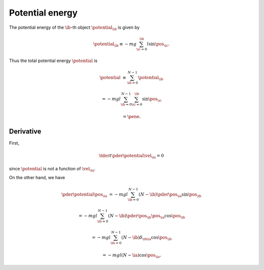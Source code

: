 
.. _potential_energy:

################
Potential energy
################

The potential energy of the :math:`\ib`-th object :math:`\potential_{\ib}` is given by

.. math::

   \potential_{\ib}
   \equiv
   -
   m g
   \sum_{\ic = 0}^{\ib}
   l \sin \pos_{\ic}.

Thus the total potential energy :math:`\potential` is

.. math::

   \potential
   &
   \equiv
   \sum_{\ib = 0}^{N-1}
   \potential_{\ib}

   &
   =
   -
   m g l
   \sum_{\ib = 0}^{N-1}
   \sum_{\ic = 0}^{\ib}
   \sin{\pos_{\ic}}

   &
   =
   \pene.

**********
Derivative
**********

First,

.. math::

   \tder{}{t} \pder{\potential}{\vel_{\ia}}
   =
   0

since :math:`\potential` is not a function of :math:`\vel_{\ia}`.

On the other hand, we have

.. math::

   \pder{\potential}{\pos_{\ia}}
   &
   =
   -
   m g l
   \sum_{\ib = 0}^{N-1}
   \left( N - \ib \right)
   \pder{}{\pos_{\ia}} \sin{\pos_{\ib}}

   &
   =
   -
   m g l
   \sum_{\ib = 0}^{N-1}
   \left( N - \ib \right)
   \pder{\pos_{\ib}}{\pos_{\ia}}
   \cos{\pos_{\ib}}

   &
   =
   -
   m g l
   \sum_{\ib = 0}^{N-1}
   \left( N - \ib \right)
   \delta_{\ib \ia}
   \cos{\pos_{\ib}}

   &
   =
   -
   m g l
   \left( N - \ia \right)
   \cos \pos_{\ia}.

